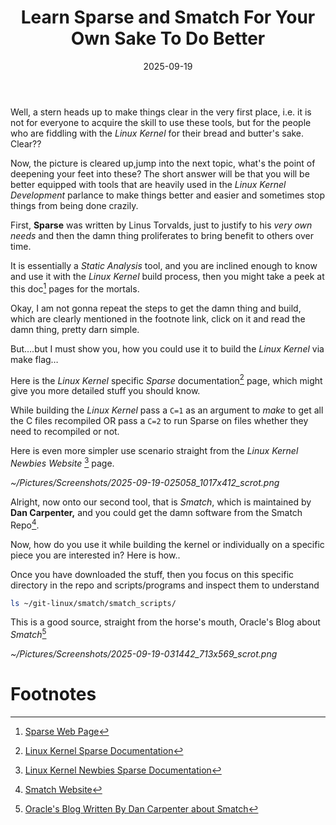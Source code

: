 #+BLOG: Unixbhaskar's Blog
#+POSTID: 1974
#+title: Learn Sparse and Smatch For Your Own Sake To Do Better
#+date: 2025-09-19
#+tags: Technical Tools Opensource Linux


Well, a stern heads up to make things clear in the very first place, i.e. it is
not for everyone to acquire the skill to use these tools, but for the people who
are fiddling with the /Linux Kernel/ for their bread and butter's sake. Clear??

Now, the picture is cleared up,jump into the next topic, what's the point of
deepening your feet into these? The short answer will be that you will be better
equipped with tools that are heavily used in the /Linux Kernel Development/
parlance to make things better and easier and sometimes stop things from being
done crazily.

First, *Sparse* was written by Linus Torvalds, just to justify to his /very own
needs/ and then the damn thing proliferates to bring benefit to others over time.

It is essentially a /Static Analysis/ tool, and you are inclined enough to know
and use it with the /Linux Kernel/ build process, then you might take a peek at
this doc[fn:1] pages for the mortals.

Okay, I am not gonna repeat the steps to get the damn thing and build, which are
clearly mentioned in the footnote link, click on it and read the damn thing,
pretty darn simple.

But....but I must show you, how you could use it to build the /Linux Kernel/ via
make flag...

Here is the /Linux Kernel/ specific /Sparse/ documentation[fn:2] page, which might
give you more detailed stuff you should know.

While building the /Linux Kernel/ pass a =C=1= as an argument to /make/ to get all the
C files recompiled OR pass a =C=2= to run Sparse on files whether they need to
recompiled or not.

Here is even more simpler use scenario straight from the /Linux Kernel Newbies Website/ [fn:3]
page.

[[~/Pictures/Screenshots/2025-09-19-025058_1017x412_scrot.png]]


Alright, now onto our second tool, that is /Smatch/, which is maintained by *Dan
Carpenter,* and you could get the damn software from the Smatch Repo[fn:4].

Now, how do you use it while building the kernel or individually on a specific
piece you are interested in? Here is how..

Once you have downloaded the stuff, then you focus on this specific directory in
the repo and scripts/programs and inspect them to understand

#+BEGIN_SRC bash
ls ~/git-linux/smatch/smatch_scripts/
#+END_SRC

#+BEGIN_SRC bash
#+RESULTS:
| add_gfp_to_allocations.sh    |
| build_generic_data.sh        |
| build_kernel_data.sh         |
| call_tree.pl                 |
| filter_kernel_deref_check.sh |
| find_expanded_holes.pl       |
| find_null_params.sh          |
| follow_params.pl             |
| gen_allocation_list.sh       |
| gen_bit_shifters.sh          |
| gen_dma_funcs.sh             |
| gen_err_ptr_list.sh          |
| gen_expects_err_ptr.sh       |
| gen_frees_list.sh            |
| gen_gfp_flags.sh             |
| gen_implicit_dependencies.sh |
| gen_no_return_funcs.sh       |
| gen_puts_list.sh             |
| gen_rosenberg_funcs.sh       |
| gen_sizeof_param.sh          |
| gen_unwind_functions.sh      |
| generisize.pl                |
| implicit_dependencies        |
| kchecker                     |
| kpatch.sh                    |
| new_bugs.pl                  |
| show_errs.sh                 |
| show_ifs.sh                  |
| show_unreachable.sh          |
| strip_whitespace.pl          |
| summarize_errs.sh            |
| test_generic.sh              |
| test_kernel.sh               |
| trace_params.pl              |
| unlocked_paths.pl            |
| whitespace_only.sh           |
| wine_checker.sh              |
#+END_SRC

This is a good source, straight from the horse's mouth, Oracle's Blog about /Smatch/[fn:5]

[[~/Pictures/Screenshots/2025-09-19-031442_713x569_scrot.png]]



* Footnotes

[fn:1] [[https://sparse.docs.kernel.org/en/latest/][Sparse Web Page]]

[fn:2] [[https://cdn.kernel.org/doc/html/latest/dev-tools/sparse.html][Linux Kernel Sparse Documentation]]

[fn:3] [[https://kernelnewbies.org/Sparse][Linux Kernel Newbies Sparse Documentation]]

[fn:4]  [[https://repo.or.cz/w/smatch.git][Smatch Website]]

[fn:5] [[https://blogs.oracle.com/linux/post/smatch-static-analysis-tool-overview-by-dan-carpenter][Oracle's Blog Written By Dan Carpenter about Smatch]]

# /home/bhaskar/Pictures/Screenshots/2025-09-19-025058_1017x412_scrot.png http://unixbhaskar.files.wordpress.com/2025/09/2025-09-19-025058_1017x412_scrot.png
# /home/bhaskar/Pictures/Screenshots/2025-09-19-031442_713x569_scrot.png http://unixbhaskar.files.wordpress.com/2025/09/2025-09-19-031442_713x569_scrot.png

